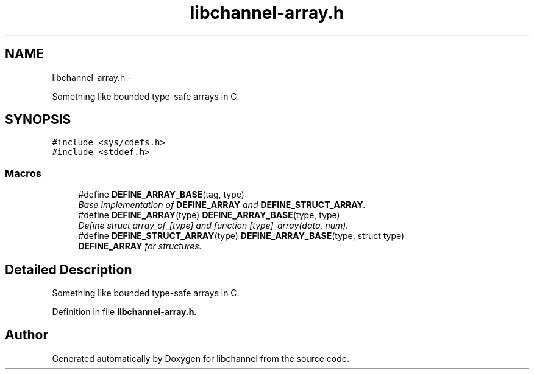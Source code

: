 .TH "libchannel-array.h" 3 "Thu Aug 30 2012" "libchannel" \" -*- nroff -*-
.ad l
.nh
.SH NAME
libchannel-array.h \- 
.PP
Something like bounded type-safe arrays in C\&.  

.SH SYNOPSIS
.br
.PP
\fC#include <sys/cdefs\&.h>\fP
.br
\fC#include <stddef\&.h>\fP
.br

.SS "Macros"

.in +1c
.ti -1c
.RI "#define \fBDEFINE_ARRAY_BASE\fP(tag, type)"
.br
.RI "\fIBase implementation of \fBDEFINE_ARRAY\fP and \fBDEFINE_STRUCT_ARRAY\fP\&. \fP"
.ti -1c
.RI "#define \fBDEFINE_ARRAY\fP(type)   \fBDEFINE_ARRAY_BASE\fP(type, type)"
.br
.RI "\fIDefine struct array_of_[type] and function [type]_array(data, num)\&. \fP"
.ti -1c
.RI "#define \fBDEFINE_STRUCT_ARRAY\fP(type)   \fBDEFINE_ARRAY_BASE\fP(type, struct type)"
.br
.RI "\fI\fBDEFINE_ARRAY\fP for structures\&. \fP"
.in -1c
.SH "Detailed Description"
.PP 
Something like bounded type-safe arrays in C\&. 


.PP
Definition in file \fBlibchannel-array\&.h\fP\&.
.SH "Author"
.PP 
Generated automatically by Doxygen for libchannel from the source code\&.

